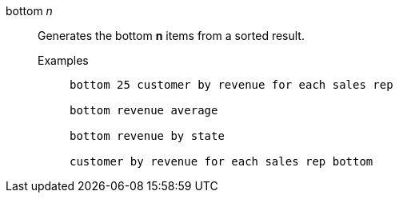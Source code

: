 [#bottom-n]
bottom _n_::
  Generates the bottom *n* items from a sorted result.
Examples;;
+
----
bottom 25 customer by revenue for each sales rep

bottom revenue average

bottom revenue by state

customer by revenue for each sales rep bottom
----
